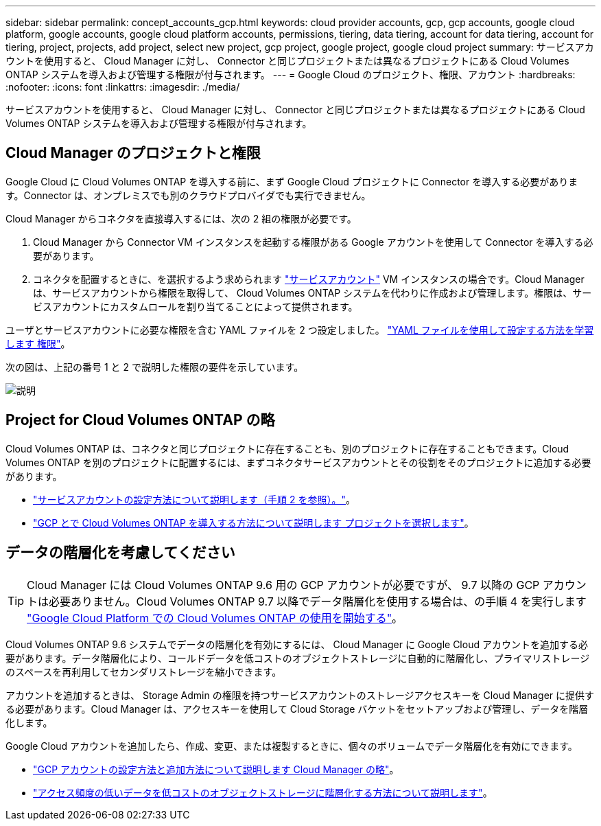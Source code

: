 ---
sidebar: sidebar 
permalink: concept_accounts_gcp.html 
keywords: cloud provider accounts, gcp, gcp accounts, google cloud platform, google accounts, google cloud platform accounts, permissions, tiering, data tiering, account for data tiering, account for tiering, project, projects, add project, select new project, gcp project, google project, google cloud project 
summary: サービスアカウントを使用すると、 Cloud Manager に対し、 Connector と同じプロジェクトまたは異なるプロジェクトにある Cloud Volumes ONTAP システムを導入および管理する権限が付与されます。 
---
= Google Cloud のプロジェクト、権限、アカウント
:hardbreaks:
:nofooter: 
:icons: font
:linkattrs: 
:imagesdir: ./media/


[role="lead"]
サービスアカウントを使用すると、 Cloud Manager に対し、 Connector と同じプロジェクトまたは異なるプロジェクトにある Cloud Volumes ONTAP システムを導入および管理する権限が付与されます。



== Cloud Manager のプロジェクトと権限

Google Cloud に Cloud Volumes ONTAP を導入する前に、まず Google Cloud プロジェクトに Connector を導入する必要があります。Connector は、オンプレミスでも別のクラウドプロバイダでも実行できません。

Cloud Manager からコネクタを直接導入するには、次の 2 組の権限が必要です。

. Cloud Manager から Connector VM インスタンスを起動する権限がある Google アカウントを使用して Connector を導入する必要があります。
. コネクタを配置するときに、を選択するよう求められます https://cloud.google.com/iam/docs/service-accounts["サービスアカウント"^] VM インスタンスの場合です。Cloud Manager は、サービスアカウントから権限を取得して、 Cloud Volumes ONTAP システムを代わりに作成および管理します。権限は、サービスアカウントにカスタムロールを割り当てることによって提供されます。


ユーザとサービスアカウントに必要な権限を含む YAML ファイルを 2 つ設定しました。 link:task_creating_connectors_gcp.html["YAML ファイルを使用して設定する方法を学習します 権限"]。

次の図は、上記の番号 1 と 2 で説明した権限の要件を示しています。

image:diagram_permissions_gcp.png["説明"]



== Project for Cloud Volumes ONTAP の略

Cloud Volumes ONTAP は、コネクタと同じプロジェクトに存在することも、別のプロジェクトに存在することもできます。Cloud Volumes ONTAP を別のプロジェクトに配置するには、まずコネクタサービスアカウントとその役割をそのプロジェクトに追加する必要があります。

* link:task_creating_connectors_gcp.html#setting-up-gcp-permissions-to-create-a-connector["サービスアカウントの設定方法について説明します（手順 2 を参照）。"]。
* link:task_deploying_gcp.html["GCP とで Cloud Volumes ONTAP を導入する方法について説明します プロジェクトを選択します"]。




== データの階層化を考慮してください


TIP: Cloud Manager には Cloud Volumes ONTAP 9.6 用の GCP アカウントが必要ですが、 9.7 以降の GCP アカウントは必要ありません。Cloud Volumes ONTAP 9.7 以降でデータ階層化を使用する場合は、の手順 4 を実行します link:task_getting_started_gcp.html["Google Cloud Platform での Cloud Volumes ONTAP の使用を開始する"]。

Cloud Volumes ONTAP 9.6 システムでデータの階層化を有効にするには、 Cloud Manager に Google Cloud アカウントを追加する必要があります。データ階層化により、コールドデータを低コストのオブジェクトストレージに自動的に階層化し、プライマリストレージのスペースを再利用してセカンダリストレージを縮小できます。

アカウントを追加するときは、 Storage Admin の権限を持つサービスアカウントのストレージアクセスキーを Cloud Manager に提供する必要があります。Cloud Manager は、アクセスキーを使用して Cloud Storage バケットをセットアップおよび管理し、データを階層化します。

Google Cloud アカウントを追加したら、作成、変更、または複製するときに、個々のボリュームでデータ階層化を有効にできます。

* link:task_adding_gcp_accounts.html["GCP アカウントの設定方法と追加方法について説明します Cloud Manager の略"]。
* link:task_tiering.html["アクセス頻度の低いデータを低コストのオブジェクトストレージに階層化する方法について説明します"]。

